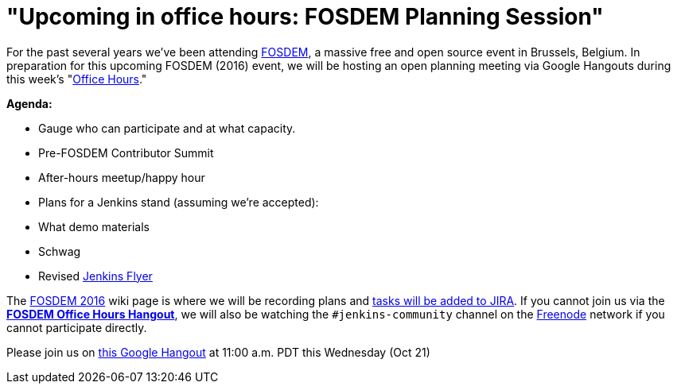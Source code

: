 = "Upcoming in office hours: FOSDEM Planning Session"
:page-layout: blog
:page-tags: general , news ,video ,office hours
:page-author: rtyler

For the past several years we've been attending https://fosdem.org[FOSDEM], a massive free and open source event in Brussels, Belgium. In preparation for this upcoming FOSDEM (2016) event, we will be hosting an open planning meeting via Google Hangouts during this week's "https://wiki.jenkins.io/display/JENKINS/Office+Hours[Office Hours]."

*Agenda:*

* Gauge who can participate and at what capacity.
* Pre-FOSDEM Contributor Summit
* After-hours meetup/happy hour
* Plans for a Jenkins stand (assuming we're accepted):
* What demo materials
* Schwag
* Revised https://wiki.jenkins.io/display/JENKINS/Jenkins+Flyer[Jenkins Flyer]

The https://wiki.jenkins.io/display/JENKINS/FOSDEM+2016[FOSDEM 2016] wiki page is where we will be recording plans and https://issues.jenkins.io/secure/RapidBoard.jspa?rapidView=11[tasks will be added to JIRA]. If you cannot join us via the *https://hangouts.google.com/call/m5tymcvzqdudu7r7cvvylqn4hya[FOSDEM Office Hours Hangout]*, we will also be watching the `#jenkins-community` channel on the https://freenode.net[Freenode] network if you cannot participate directly.

Please join us on https://hangouts.google.com/call/m5tymcvzqdudu7r7cvvylqn4hya[this Google Hangout] at 11:00 a.m. PDT this Wednesday (Oct 21)
